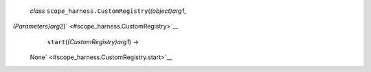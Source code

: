  *class* ``scope_harness.``\ ``CustomRegistry``\ (*(object)arg1*,
*(Parameters)arg2*)\ ` <#scope_harness.CustomRegistry>`__
     ``start``\ (*(CustomRegistry)arg1*) →
    None\ ` <#scope_harness.CustomRegistry.start>`__

